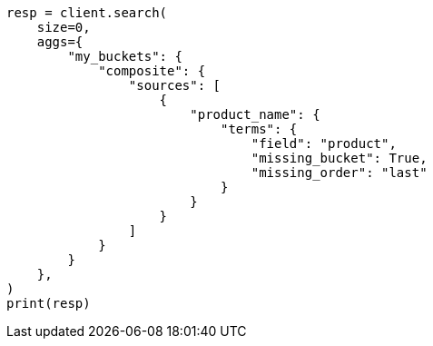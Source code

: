 // This file is autogenerated, DO NOT EDIT
// aggregations/bucket/composite-aggregation.asciidoc:607

[source, python]
----
resp = client.search(
    size=0,
    aggs={
        "my_buckets": {
            "composite": {
                "sources": [
                    {
                        "product_name": {
                            "terms": {
                                "field": "product",
                                "missing_bucket": True,
                                "missing_order": "last"
                            }
                        }
                    }
                ]
            }
        }
    },
)
print(resp)
----
